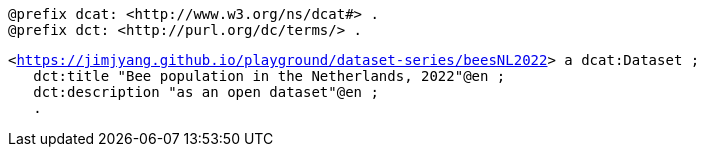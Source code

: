 `@prefix dcat: <\http://www.w3.org/ns/dcat#> .` +
`@prefix dct: <\http://purl.org/dc/terms/> .` 

`<https://jimjyang.github.io/playground/dataset-series/beesNL2022[]> a dcat:Dataset ;` +
`&#8201;&#8201;&#8201;dct:title "Bee population in the Netherlands, 2022"@en ;` +
`&#8201;&#8201;&#8201;dct:description "as an open dataset"@en ;` +
`&#8201;&#8201;&#8201;.`
